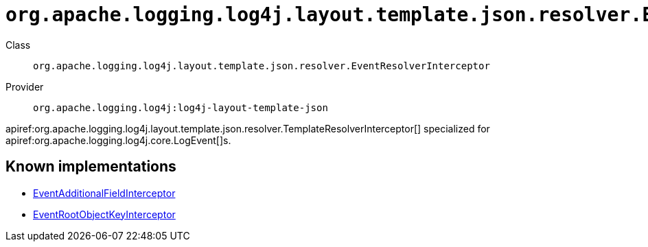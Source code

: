 ////
Licensed to the Apache Software Foundation (ASF) under one or more
contributor license agreements. See the NOTICE file distributed with
this work for additional information regarding copyright ownership.
The ASF licenses this file to You under the Apache License, Version 2.0
(the "License"); you may not use this file except in compliance with
the License. You may obtain a copy of the License at

    https://www.apache.org/licenses/LICENSE-2.0

Unless required by applicable law or agreed to in writing, software
distributed under the License is distributed on an "AS IS" BASIS,
WITHOUT WARRANTIES OR CONDITIONS OF ANY KIND, either express or implied.
See the License for the specific language governing permissions and
limitations under the License.
////

[#org_apache_logging_log4j_layout_template_json_resolver_EventResolverInterceptor]
= `org.apache.logging.log4j.layout.template.json.resolver.EventResolverInterceptor`

Class:: `org.apache.logging.log4j.layout.template.json.resolver.EventResolverInterceptor`
Provider:: `org.apache.logging.log4j:log4j-layout-template-json`


apiref:org.apache.logging.log4j.layout.template.json.resolver.TemplateResolverInterceptor[] specialized for apiref:org.apache.logging.log4j.core.LogEvent[]s.


[#org_apache_logging_log4j_layout_template_json_resolver_EventResolverInterceptor-implementations]
== Known implementations

* xref:../log4j-layout-template-json/org.apache.logging.log4j.layout.template.json.resolver.EventAdditionalFieldInterceptor.adoc[EventAdditionalFieldInterceptor]
* xref:../log4j-layout-template-json/org.apache.logging.log4j.layout.template.json.resolver.EventRootObjectKeyInterceptor.adoc[EventRootObjectKeyInterceptor]
